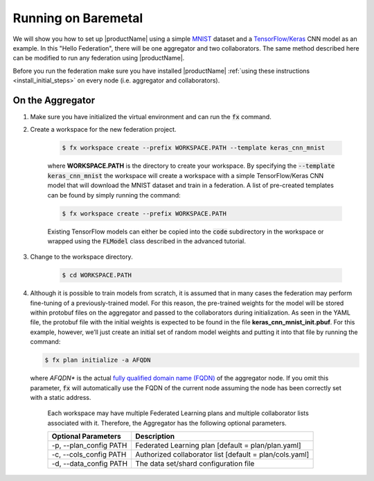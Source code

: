 .. # Copyright (C) 2020 Intel Corporation
.. # Licensed subject to the terms of the separately executed evaluation license agreement between Intel Corporation and you.

.. _running_baremetal:

Running on Baremetal
####################

We will show you how to set up |productName| using a simple `MNIST <https://en.wikipedia.org/wiki/MNIST_database>`_
dataset and a `TensorFlow/Keras <https://www.tensorflow.org/>`_
CNN model as an example. In this "Hello Federation", there will be one aggregator and two collaborators. The same 
method described here can be modified to run any federation using |productName|.

Before you run the federation make sure you have installed |productName| 
:ref:`using these instructions <install_initial_steps>` on every node (i.e. aggregator and collaborators).

.. _creating_workspaces:

On the Aggregator
~~~~~~~~~~~~~~~~~

1. Make sure you have initialized the virtual environment and can run the :code:`fx` command.

2. Create a workspace for the new federation project.

    .. code-block:: console
    
       $ fx workspace create --prefix WORKSPACE.PATH --template keras_cnn_mnist
       
    where **WORKSPACE.PATH** is the directory to create your workspace. By specifying 
    the :code:`--template keras_cnn_mnist` the workspace will create a workspace 
    with a simple TensorFlow/Keras CNN model that will download the MNIST 
    dataset and train in a federation. A list of
    pre-created templates can be found by simply running the command:

    .. code-block:: console
    
       $ fx workspace create --prefix WORKSPACE.PATH 
       
    .. note::
    
    Existing TensorFlow models can either be copied into the :code:`code` subdirectory
    in the workspace or wrapped using the :code:`FLModel` class described in 
    the advanced tutorial.

3. Change to the workspace directory.

    .. code-block:: console
    
        $ cd WORKSPACE.PATH
     
        
4.  Although it is possible to train models from scratch, it is assumed that in many cases the federation may perform fine-tuning of a previously-trained model. For this reason, the pre-trained weights for the model will be stored within protobuf files on the aggregator and passed to the collaborators during initialization. As seen in the YAML file, the protobuf file with the initial weights is expected to be found in the file **keras_cnn_mnist_init.pbuf**. For this example, however, we’ll just create an initial set of random model weights and putting it into that file by running the command:

    .. code-block:: console
    
       $ fx plan initialize -a AFQDN

   where *AFQDN** is the actual `fully qualified domain name (FQDN) <https://en.wikipedia.org/wiki/Fully_qualified_domain_name>`_ of the aggregator node. If you omit this parameter, :code:`fx` will automatically use the FQDN of the current node assuming the node has been correctly set with a static address. 
       
    .. note::
    
    Each workspace may have multiple Federated Learning plans and multiple collaborator lists associated with it.
    Therefore, the Aggregator has the following optional parameters.
    
    +-------------------------+---------------------------------------------------------+
    | Optional Parameters     | Description                                             |
    +=========================+=========================================================+
    | -p, --plan_config PATH  | Federated Learning plan [default = plan/plan.yaml]      |
    +-------------------------+---------------------------------------------------------+
    | -c, --cols_config PATH  | Authorized collaborator list [default = plan/cols.yaml] |
    +-------------------------+---------------------------------------------------------+
    | -d, --data_config PATH  | The data set/shard configuration file                   |
    +-------------------------+---------------------------------------------------------+    
